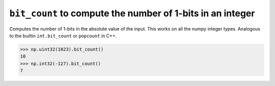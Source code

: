 ``bit_count`` to compute the number of 1-bits in an integer
-----------------------------------------------------------

Computes the number of 1-bits in the absolute value of the input.
This works on all the numpy integer types. Analogous to the builtin
``int.bit_count`` or ``popcount`` in C++.

.. code-block:: python

    >>> np.uint32(1023).bit_count()
    10
    >>> np.int32(-127).bit_count()
    7
